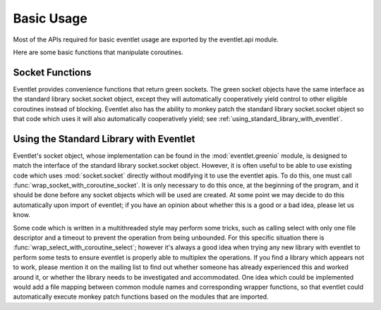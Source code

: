 Basic Usage
===========

Most of the APIs required for basic eventlet usage are exported by the eventlet.api module.

Here are some basic functions that manipulate coroutines.

.. automethod:: eventlet.api::spawn

.. automethod:: eventlet.api::sleep

.. automethod:: eventlet.api::call_after

.. automethod:: eventlet.api::exc_after

Socket Functions
-----------------

Eventlet provides convenience functions that return green sockets. The green socket objects have the same interface as the standard library socket.socket object, except they will automatically cooperatively yield control to other eligible coroutines instead of blocking. Eventlet also has the ability to monkey patch the standard library socket.socket object so that code which uses it will also automatically cooperatively yield; see :ref:`using_standard_library_with_eventlet`.

.. automethod:: eventlet.api::tcp_listener

.. automethod:: eventlet.api::connect_tcp

.. automethod:: eventlet.api::ssl_listener


.. _using_standard_library_with_eventlet:

Using the Standard Library with Eventlet
----------------------------------------

.. automethod:: eventlet.util::wrap_socket_with_coroutine_socket

Eventlet's socket object, whose implementation can be found in the :mod:`eventlet.greenio` module, is designed to match the interface of the standard library socket.socket object. However, it is often useful to be able to use existing code which uses :mod:`socket.socket` directly without modifying it to use the eventlet apis. To do this, one must call :func:`wrap_socket_with_coroutine_socket`. It is only necessary to do this once, at the beginning of the program, and it should be done before any socket objects which will be used are created. At some point we may decide to do this automatically upon import of eventlet; if you have an opinion about whether this is a good or a bad idea, please let us know.

.. automethod:: eventlet.util::wrap_select_with_coroutine_select

Some code which is written in a multithreaded style may perform some tricks, such as calling select with only one file descriptor and a timeout to prevent the operation from being unbounded. For this specific situation there is :func:`wrap_select_with_coroutine_select`; however it's always a good idea when trying any new library with eventlet to perform some tests to ensure eventlet is properly able to multiplex the operations. If you find a library which appears not to work, please mention it on the mailing list to find out whether someone has already experienced this and worked around it, or whether the library needs to be investigated and accommodated. One idea which could be implemented would add a file mapping between common module names and corresponding wrapper functions, so that eventlet could automatically execute monkey patch functions based on the modules that are imported.